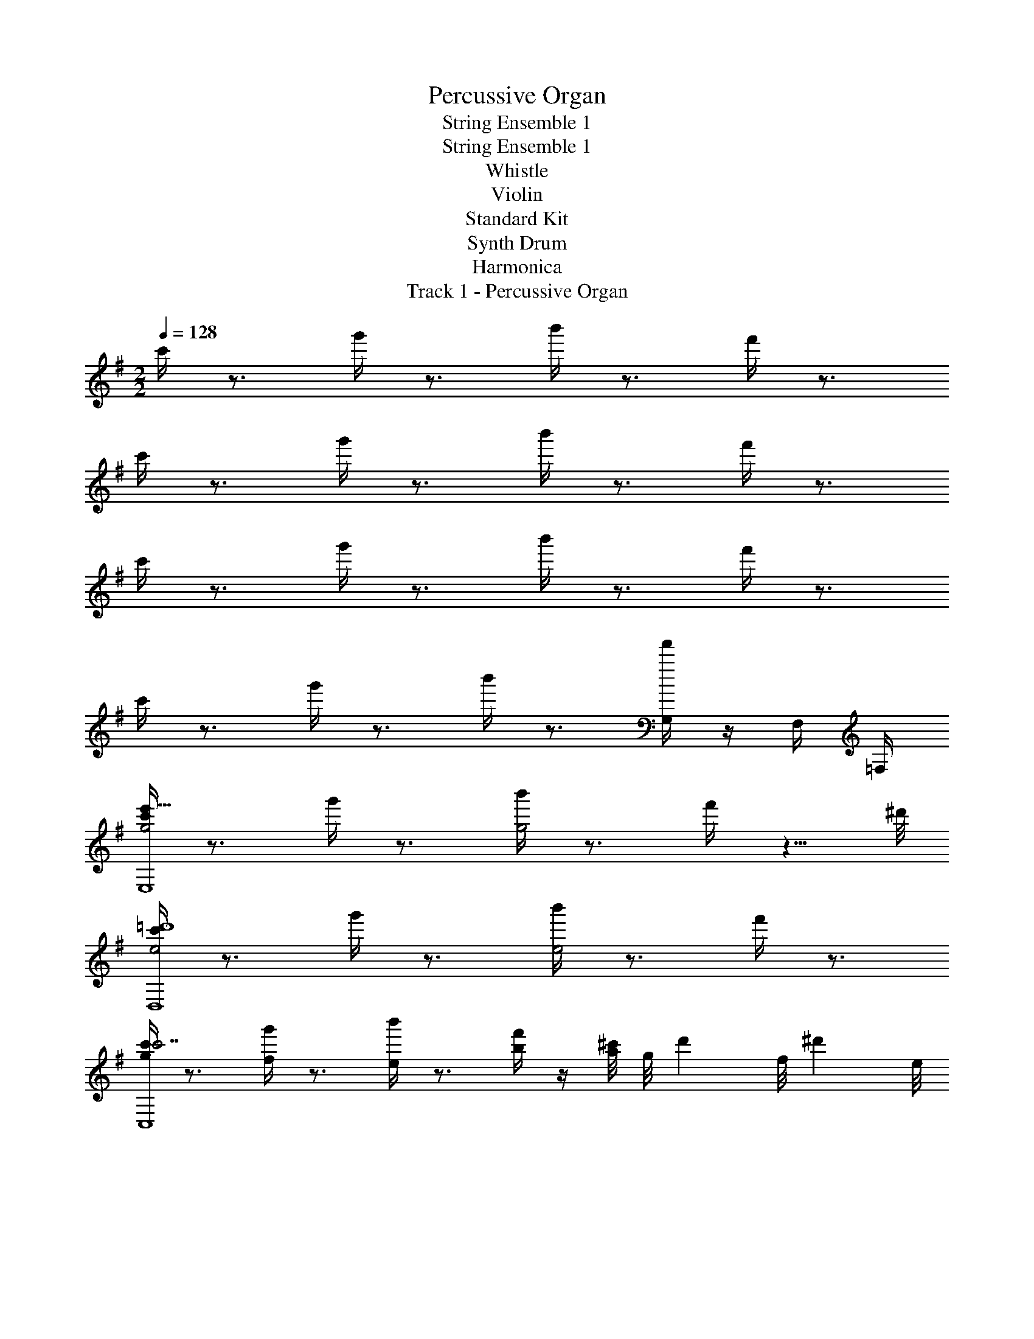 X: 1
T: Percussive Organ
T: String Ensemble 1
T: String Ensemble 1
T: Whistle
T: Violin
T: Standard Kit
T: Synth Drum
T: Harmonica
T: Track 1 - Percussive Organ
Z: ABC Generated by Starbound Composer v0.8.7
L: 1/4
M: 2/2
Q: 1/4=128
K: G
c'/4 z3/4 g'/4 z3/4 b'/4 z3/4 f'/4 z3/4 
c'/4 z3/4 g'/4 z3/4 b'/4 z3/4 f'/4 z3/4 
c'/4 z3/4 g'/4 z3/4 b'/4 z3/4 f'/4 z3/4 
c'/4 z3/4 g'/4 z3/4 b'/4 z3/4 [f'/4G,/] z/4 F,/4 =F,/4 
[c'/4g2e'31/8E,4] z3/4 g'/4 z3/4 [b'/4g2] z3/4 f'/4 z5/8 ^d'/8 
[c'/4e2D,4=d'4] z3/4 g'/4 z3/4 [b'/4e2] z3/4 f'/4 z3/4 
[c'/4gc'7/C,4] z3/4 [g'/4f] z3/4 [b'/4e] z3/4 [f'/4b/] z/4 [a/8^c'/6] [z/24g/8] [z/12d'/6] [z/12f/8] [z/24^d'/6] e/8 
[=c'/4e'5/8E,^c2] z3/8 d'/8 =d'/8 ^c'/8 [g'/4C,=c'] z3/4 [b'/4b/B,,c2] z/4 c'/6 d'/6 ^d'/6 [f'/4E,e'] z3/4 
[c'/4g2e'31/8E,4] z3/4 g'/4 z3/4 [b'/4g2] z3/4 f'/4 z5/8 d'/8 
[c'/4f2D,4=d'4] z3/4 g'/4 z3/4 [b'/4f2] z3/4 f'/4 z3/4 
[c'/4bc'7/C,4] z3/4 [g'/4g] z3/4 [b'/4f] z3/4 [f'/4b] z/4 ^c'/6 d'/6 ^d'/6 
[=c'/4e'5/8E,c'2] z3/8 d'/8 =d'/8 ^c'/8 [g'/4C,=c'] z3/4 [b'/4b/B,,c'2] z/4 c'/6 d'/6 ^d'/6 [f'/4E,e'] z3/4 
[c'/4g'2e'31/8E,4] z3/4 g'/4 z3/4 [b'/4g'2] z3/4 f'/4 z5/8 d'/8 
[c'/4e'2D,4=d'4] z3/4 g'/4 z3/4 [b'/4e'2] z3/4 f'/4 z3/4 
[c'/4g'c'7/C,4] z3/4 [g'/4f'] z3/4 [b'/4e'] z3/4 [f'/4b'/] z/4 [a'/8^c'/6] [z/24g'/8] [z/12d'/6] [z/12f'/8] [z/24^d'/6] e'/8 
[=c'/4e'5/8E,^c'2] z3/8 d'/8 =d'/8 c'/8 [g'/4C,=c'] z3/4 [b'/4b/B,,^c'2] z/4 =c'/6 d'/6 ^d'/6 [f'/4E,e'] z3/4 
[c'/4bg'2] z3/4 [g'/4g] z3/4 [b'/4fg'2] z3/4 [f'/4b] z3/4 
[c'/4be'2] z3/4 [g'/4g] z3/4 [b'/4fe'2] z3/4 [f'/4b] z3/4 
[c'/4g'b'] z3/4 [g'/4f'g'] z3/4 [b'/4e'f'] z3/4 [f'/4b'/b'] z/4 a'/8 g'/8 f'/8 e'/8 
[c'/4e'3/4E,c'2] z/ =f'/8 ^f'/8 [g'/4G,g'] z3/4 [b'/4f'5/8^F,c'2] z3/8 g'/8 a'/8 ^a'/8 [f'/4B,b'] z3/4 
[c'/4e'31/8E,4] z3/4 g'/4 z3/4 b'/4 z3/4 f'/4 z5/8 d'/8 
[c'/4D,4=d'4] z3/4 g'/4 z3/4 b'/4 z3/4 f'/4 z3/4 
[c'/4c'7/C,4] z3/4 g'/4 z3/4 b'/4 z3/4 f'/4 z/4 ^c'/6 d'/6 ^d'/6 
[=c'/4e'5/8E,] z3/8 d'/8 =d'/8 ^c'/8 [g'/4C,=c'] z3/4 [b'/4b/B,,] z/4 c'/6 d'/6 ^d'/6 [f'/4E,e'] z3/4 
[c'/4g2E,4] z3/4 g'/4 z3/4 [b'/4g2] z3/4 f'/4 z3/4 
[c'/4e2D,4] z3/4 g'/4 z3/4 [b'/4e2] z3/4 f'/4 z3/4 
[c'/4gC,4] z3/4 [g'/4f] z3/4 [b'/4e] z3/4 [f'/4b] z3/4 
[c'/4E,c2] z3/4 [g'/4C,] z3/4 [b'/4B,,c2] z3/4 [f'/4E,] z3/4 
[c'/4g2E,4] z3/4 g'/4 z3/4 [b'/4g2] z3/4 f'/4 z3/4 
[c'/4f2D,4] z3/4 g'/4 z3/4 [b'/4f2] z3/4 f'/4 z3/4 
[c'/4bC,4] z3/4 [g'/4g] z3/4 [b'/4f] z3/4 [f'/4b] z3/4 
[c'/4E,c'2] z3/4 [g'/4C,] z3/4 [b'/4B,,c'2] z3/4 [f'/4E,] z3/4 
[c'/4bg2] z3/4 [g'/4g] z3/4 [b'/4fg2] z3/4 [f'/4b] z3/4 
[c'/4be2] z3/4 [g'/4g] z3/4 [b'/4fe2] z3/4 [f'/4b] z3/4 
[c'/4b'g] z3/4 [g'/4g'f] z3/4 [b'/4f'e] z3/4 [f'/4b'b] z3/4 
[c'/4E,c2] z3/4 [g'/4G,] z3/4 [b'/4F,c2] z3/4 [f'/4B,] z3/4 
[c'/4g2E,4] z3/4 g'/4 z3/4 [b'/4g2] z3/4 f'/4 z3/4 
[c'/4f2D,4] z3/4 g'/4 z3/4 [b'/4f2] z3/4 f'/4 z3/4 
[c'/4bC,4] z3/4 [g'/4g] z3/4 [b'/4f] z3/4 [f'/4b] z3/4 
[c'/4E,=c2] z3/4 [g'/4C,] z3/4 [b'/4B,,c2] z3/4 [f'/4E,] z3/4 
[c'/4E,4] z3/4 g'/4 z3/4 b'/4 z3/4 f'/4 z3/4 
[c'/4D,4] z3/4 g'/4 z3/4 b'/4 z3/4 f'/4 z3/4 
[c'/4C,4] z3/4 g'/4 z3/4 b'/4 z3/4 f'/4 z3/4 
[c'/4E,] z3/4 [g'/4C,] z3/4 [b'/4B,,] z3/4 [f'/4E,] z3/4 
[c'/4g2e'31/8E,4] z3/4 g'/4 z3/4 [b'/4g2] z3/4 f'/4 z5/8 d'/8 
[c'/4e2D,4=d'4] z3/4 g'/4 z3/4 [b'/4e2] z3/4 f'/4 z3/4 
[c'/4gc'7/C,4] z3/4 [g'/4f] z3/4 [b'/4e] z3/4 [f'/4b/] z/4 [a/8^c'/6] [z/24g/8] [z/12d'/6] [z/12f/8] [z/24^d'/6] e/8 
[=c'/4e'5/8E,^c2] z3/8 d'/8 =d'/8 ^c'/8 [g'/4C,=c'] z3/4 [b'/4b/B,,c2] z/4 c'/6 d'/6 ^d'/6 [f'/4E,e'] z3/4 
[c'/4g2e'31/8E,4] z3/4 g'/4 z3/4 [b'/4g2] z3/4 f'/4 z5/8 d'/8 
[c'/4f2D,4=d'4] z3/4 g'/4 z3/4 [b'/4f2] z3/4 f'/4 z3/4 
[c'/4bc'7/C,4] z3/4 [g'/4g] z3/4 [b'/4f] z3/4 [f'/4b] z/4 ^c'/6 d'/6 ^d'/6 
[=c'/4e'5/8E,c'2] z3/8 d'/8 =d'/8 ^c'/8 [g'/4C,=c'] z3/4 [b'/4b/B,,c'2] z/4 c'/6 d'/6 ^d'/6 [f'/4E,e'] z3/4 
[c'/4g'2e'31/8E,4] z3/4 g'/4 z3/4 [b'/4g'2] z3/4 f'/4 z5/8 d'/8 
[c'/4e'2D,4=d'4] z3/4 g'/4 z3/4 [b'/4e'2] z3/4 f'/4 z3/4 
[c'/4g'c'7/C,4] z3/4 [g'/4f'] z3/4 [b'/4e'] z3/4 [f'/4b'/] z/4 [=a'/8^c'/6] [z/24g'/8] [z/12d'/6] [z/12f'/8] [z/24^d'/6] e'/8 
[=c'/4e'5/8E,^c'2] z3/8 d'/8 =d'/8 c'/8 [g'/4C,=c'] z3/4 [b'/4b/B,,^c'2] z/4 =c'/6 d'/6 ^d'/6 [f'/4E,e'] z3/4 
[c'/4bg'2] z3/4 [g'/4g] z3/4 [b'/4fg'2] z3/4 [f'/4b] z3/4 
[c'/4be'2] z3/4 [g'/4g] z3/4 [b'/4fe'2] z3/4 [f'/4b] z3/4 
[c'/4g'b'] z3/4 [g'/4f'g'] z3/4 [b'/4e'f'] z3/4 [f'/4b'/b'] z/4 a'/8 g'/8 f'/8 e'/8 
[c'/4e'3/4E,c'2] z/ =f'/8 ^f'/8 [g'/4G,g'] z3/4 [b'/4f'5/8F,c'2] z3/8 g'/8 a'/8 ^a'/8 [f'/4B,b'] z3/4 
[c'/4e'31/8E,4] z3/4 g'/4 z3/4 b'/4 z3/4 f'/4 z5/8 d'/8 
[c'/4D,4=d'4] z3/4 g'/4 z3/4 b'/4 z3/4 f'/4 z3/4 
[c'/4c'7/C,4] z3/4 g'/4 z3/4 b'/4 z3/4 f'/4 z/4 ^c'/6 d'/6 ^d'/6 
[=c'/4e'5/8E,] z3/8 d'/8 =d'/8 ^c'/8 [g'/4C,=c'] z3/4 [b'/4b/B,,] z/4 c'/6 d'/6 ^d'/6 [f'/4E,e'] z3/4 
[c'/4g2E,4] z3/4 g'/4 z3/4 [b'/4g2] z3/4 f'/4 z3/4 
[c'/4e2D,4] z3/4 g'/4 z3/4 [b'/4e2] z3/4 f'/4 z3/4 
[c'/4gC,4] z3/4 [g'/4f] z3/4 [b'/4e] z3/4 [f'/4b] z3/4 
[c'/4E,c2] z3/4 [g'/4C,] z3/4 [b'/4B,,c2] z3/4 [f'/4E,] z3/4 
[c'/4g2E,4] z3/4 g'/4 z3/4 [b'/4g2] z3/4 f'/4 z3/4 
[c'/4f2D,4] z3/4 g'/4 z3/4 [b'/4f2] z3/4 f'/4 z3/4 
[c'/4bC,4] z3/4 [g'/4g] z3/4 [b'/4f] z3/4 [f'/4b] z3/4 
[c'/4E,c'2] z3/4 [g'/4C,] z3/4 [b'/4B,,c'2] z3/4 [f'/4E,] z3/4 
[c'/4bg2] z3/4 [g'/4g] z3/4 [b'/4fg2] z3/4 [f'/4b] z3/4 
[c'/4be2] z3/4 [g'/4g] z3/4 [b'/4fe2] z3/4 [f'/4b] z3/4 
[c'/4b'g] z3/4 [g'/4g'f] z3/4 [b'/4f'e] z3/4 [f'/4b'b] z3/4 
[c'/4E,c2] z3/4 [g'/4G,] z3/4 [b'/4F,c2] z3/4 [f'/4B,] z3/4 
[c'/4g2E,4] z3/4 g'/4 z3/4 [b'/4g2] z3/4 f'/4 z3/4 
[c'/4f2D,4] z3/4 g'/4 z3/4 [b'/4f2] z3/4 f'/4 z3/4 
[c'/4bC,4] z3/4 [g'/4g] z3/4 [b'/4f] z3/4 [f'/4b] z3/4 
[c'/4E,=c2] z3/4 [g'/4C,] z3/4 [b'/4B,,c2] z3/4 [f'/4E,] z3/4 
[c'/4E,4] z3/4 g'/4 z3/4 b'/4 z3/4 f'/4 z3/4 
[c'/4D,4] z3/4 g'/4 z3/4 b'/4 z3/4 f'/4 z3/4 
[c'/4C,4] z3/4 g'/4 z3/4 b'/4 z3/4 f'/4 z3/4 
[c'/4E,] z3/4 [g'/4C,] z3/4 [b'/4B,,] z3/4 [f'/4E,] 

